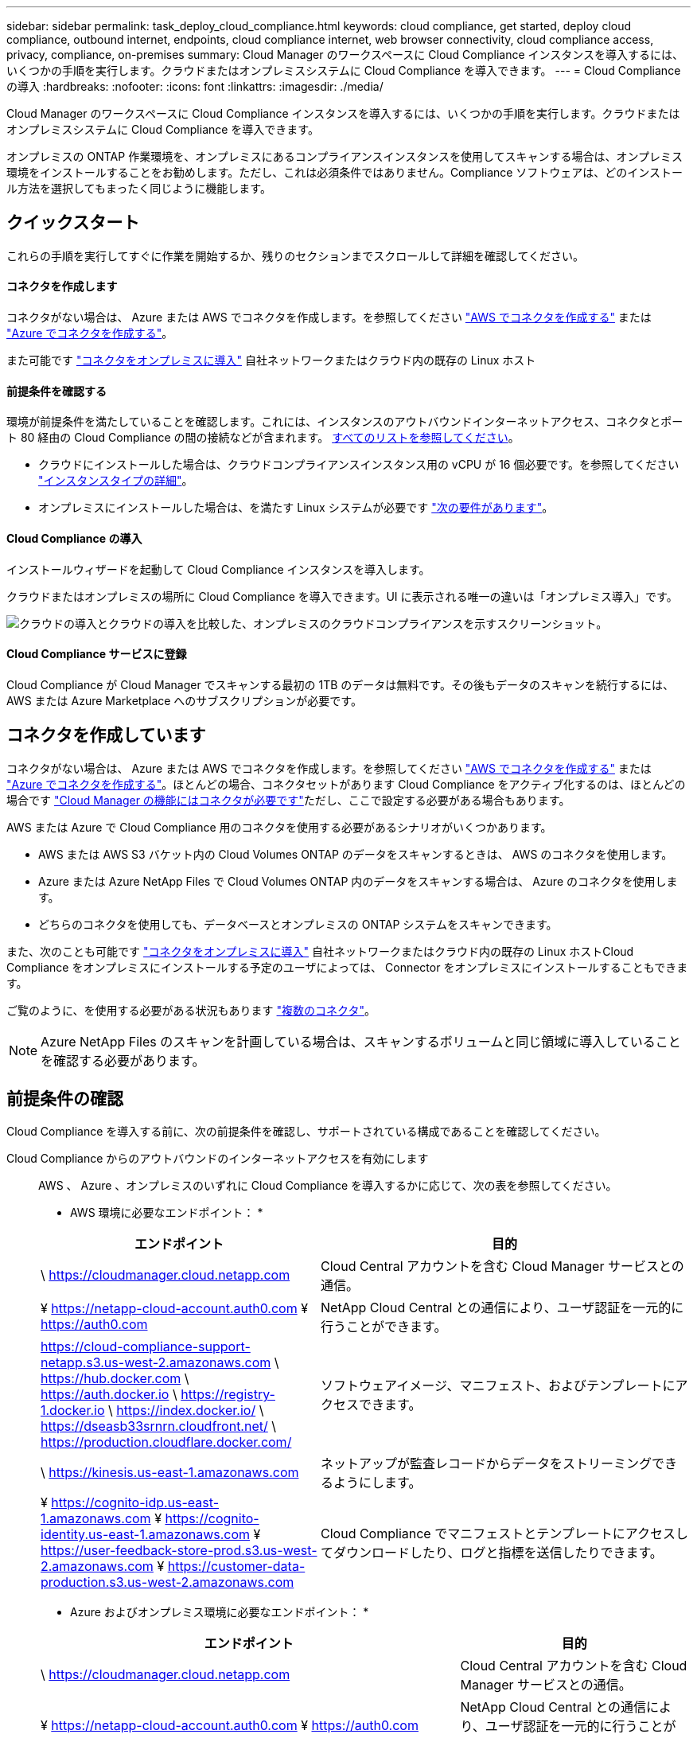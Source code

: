 ---
sidebar: sidebar 
permalink: task_deploy_cloud_compliance.html 
keywords: cloud compliance, get started, deploy cloud compliance, outbound internet, endpoints, cloud compliance internet, web browser connectivity, cloud compliance access, privacy, compliance, on-premises 
summary: Cloud Manager のワークスペースに Cloud Compliance インスタンスを導入するには、いくつかの手順を実行します。クラウドまたはオンプレミスシステムに Cloud Compliance を導入できます。 
---
= Cloud Compliance の導入
:hardbreaks:
:nofooter: 
:icons: font
:linkattrs: 
:imagesdir: ./media/


[role="lead"]
Cloud Manager のワークスペースに Cloud Compliance インスタンスを導入するには、いくつかの手順を実行します。クラウドまたはオンプレミスシステムに Cloud Compliance を導入できます。

オンプレミスの ONTAP 作業環境を、オンプレミスにあるコンプライアンスインスタンスを使用してスキャンする場合は、オンプレミス環境をインストールすることをお勧めします。ただし、これは必須条件ではありません。Compliance ソフトウェアは、どのインストール方法を選択してもまったく同じように機能します。



== クイックスタート

これらの手順を実行してすぐに作業を開始するか、残りのセクションまでスクロールして詳細を確認してください。



==== コネクタを作成します

[role="quick-margin-para"]
コネクタがない場合は、 Azure または AWS でコネクタを作成します。を参照してください link:task_creating_connectors_aws.html["AWS でコネクタを作成する"^] または link:task_creating_connectors_azure.html["Azure でコネクタを作成する"^]。

[role="quick-margin-para"]
また可能です link:task_installing_linux.html["コネクタをオンプレミスに導入"^] 自社ネットワークまたはクラウド内の既存の Linux ホスト



==== 前提条件を確認する

[role="quick-margin-para"]
環境が前提条件を満たしていることを確認します。これには、インスタンスのアウトバウンドインターネットアクセス、コネクタとポート 80 経由の Cloud Compliance の間の接続などが含まれます。 <<Reviewing prerequisites,すべてのリストを参照してください>>。

* クラウドにインストールした場合は、クラウドコンプライアンスインスタンス用の vCPU が 16 個必要です。を参照してください link:concept_cloud_compliance.html#the-cloud-compliance-instance["インスタンスタイプの詳細"^]。
* オンプレミスにインストールした場合は、を満たす Linux システムが必要です link:task_deploy_cloud_compliance.html#deploying-the-cloud-compliance-instance-on-premises["次の要件があります"^]。




==== Cloud Compliance の導入

[role="quick-margin-para"]
インストールウィザードを起動して Cloud Compliance インスタンスを導入します。

[role="quick-margin-para"]
クラウドまたはオンプレミスの場所に Cloud Compliance を導入できます。UI に表示される唯一の違いは「オンプレミス導入」です。

image:screenshot_compliance_onprem_notprem.png["クラウドの導入とクラウドの導入を比較した、オンプレミスのクラウドコンプライアンスを示すスクリーンショット。"]



==== Cloud Compliance サービスに登録

[role="quick-margin-para"]
Cloud Compliance が Cloud Manager でスキャンする最初の 1TB のデータは無料です。その後もデータのスキャンを続行するには、 AWS または Azure Marketplace へのサブスクリプションが必要です。



== コネクタを作成しています

コネクタがない場合は、 Azure または AWS でコネクタを作成します。を参照してください link:task_creating_connectors_aws.html["AWS でコネクタを作成する"^] または link:task_creating_connectors_azure.html["Azure でコネクタを作成する"^]。ほとんどの場合、コネクタセットがあります Cloud Compliance をアクティブ化するのは、ほとんどの場合です link:concept_connectors.html#when-a-connector-is-required["Cloud Manager の機能にはコネクタが必要です"]ただし、ここで設定する必要がある場合もあります。

AWS または Azure で Cloud Compliance 用のコネクタを使用する必要があるシナリオがいくつかあります。

* AWS または AWS S3 バケット内の Cloud Volumes ONTAP のデータをスキャンするときは、 AWS のコネクタを使用します。
* Azure または Azure NetApp Files で Cloud Volumes ONTAP 内のデータをスキャンする場合は、 Azure のコネクタを使用します。
* どちらのコネクタを使用しても、データベースとオンプレミスの ONTAP システムをスキャンできます。


また、次のことも可能です link:task_installing_linux.html["コネクタをオンプレミスに導入"^] 自社ネットワークまたはクラウド内の既存の Linux ホストCloud Compliance をオンプレミスにインストールする予定のユーザによっては、 Connector をオンプレミスにインストールすることもできます。

ご覧のように、を使用する必要がある状況もあります link:concept_connectors.html#when-to-use-multiple-connectors["複数のコネクタ"]。


NOTE: Azure NetApp Files のスキャンを計画している場合は、スキャンするボリュームと同じ領域に導入していることを確認する必要があります。



== 前提条件の確認

Cloud Compliance を導入する前に、次の前提条件を確認し、サポートされている構成であることを確認してください。

Cloud Compliance からのアウトバウンドのインターネットアクセスを有効にします::
+
--
AWS 、 Azure 、オンプレミスのいずれに Cloud Compliance を導入するかに応じて、次の表を参照してください。

* AWS 環境に必要なエンドポイント： *

[cols="43,57"]
|===
| エンドポイント | 目的 


| \ https://cloudmanager.cloud.netapp.com | Cloud Central アカウントを含む Cloud Manager サービスとの通信。 


| ¥ https://netapp-cloud-account.auth0.com ¥ https://auth0.com | NetApp Cloud Central との通信により、ユーザ認証を一元的に行うことができます。 


| https://cloud-compliance-support-netapp.s3.us-west-2.amazonaws.com \ https://hub.docker.com \ https://auth.docker.io \ https://registry-1.docker.io \ https://index.docker.io/ \ https://dseasb33srnrn.cloudfront.net/ \ https://production.cloudflare.docker.com/ | ソフトウェアイメージ、マニフェスト、およびテンプレートにアクセスできます。 


| \ https://kinesis.us-east-1.amazonaws.com | ネットアップが監査レコードからデータをストリーミングできるようにします。 


| ¥ https://cognito-idp.us-east-1.amazonaws.com ¥ https://cognito-identity.us-east-1.amazonaws.com ¥ https://user-feedback-store-prod.s3.us-west-2.amazonaws.com ¥ https://customer-data-production.s3.us-west-2.amazonaws.com | Cloud Compliance でマニフェストとテンプレートにアクセスしてダウンロードしたり、ログと指標を送信したりできます。 
|===
* Azure およびオンプレミス環境に必要なエンドポイント： *

[cols="43,57"]
|===
| エンドポイント | 目的 


| \ https://cloudmanager.cloud.netapp.com | Cloud Central アカウントを含む Cloud Manager サービスとの通信。 


| ¥ https://netapp-cloud-account.auth0.com ¥ https://auth0.com | NetApp Cloud Central との通信により、ユーザ認証を一元的に行うことができます。 


| https://support.compliance.cloudmanager.cloud.netapp.com/ \ https://hub.docker.com \ https://auth.docker.io \ https://registry-1.docker.io \ https://index.docker.io/ \ https://dseasb33srnrn.cloudfront.net/ \ https://production.cloudflare.docker.com/ | ソフトウェアイメージ、マニフェスト、およびテンプレートにアクセスできます。 


| \ https://support.compliance.cloudmanager.cloud.netapp.com/ | ネットアップが監査レコードからデータをストリーミングできるようにします。 


| \ https://support.compliance.cloudmanager.cloud.netapp.com/ | Cloud Compliance でマニフェストとテンプレートにアクセスしてダウンロードしたり、ログと指標を送信したりできます。 


| * オンプレミスインストールのみ： * 。 https://github.com/docker ¥ https://download.docker.com ¥ https://rhui3.us-west-2.aws.ce.redhat.com ¥ https://github-production-release-asset-2e65be.s3.amazonaws.com ¥ https://pypi.org ¥ https://pypi.python.org ¥ https://files.pythonhosted.org ¥ https://mirror.centos.org ¥ https://mirrorlist.centos.org ¥ http://mirror.centos.org/centos/7/extras/x86_64/Packages/container-selinux-2.107-3.el7.noarch.rpm | インストールの前提条件パッケージを提供します。 
|===
--
Cloud Manager に必要な権限が割り当てられていることを確認します:: Cloud Manager に、リソースを導入する権限と Cloud Compliance インスタンスのセキュリティグループを作成する権限があることを確認します。最新の Cloud Manager 権限は、で確認できます https://mysupport.netapp.com/site/info/cloud-manager-policies["ネットアップが提供するポリシー"^]。
vCPU の制限を確認してください::
+
--
AWS では、インスタンスファミリーは _On-Demand Standard Instances_ です。Azure では ' インスタンスファミリーは _Standard DSView3 Family _ です

vCPU の制限の詳細については、以下を参照してください。

* https://docs.aws.amazon.com/AWSEC2/latest/UserGuide/ec2-resource-limits.html["AWS のマニュアル： Amazon EC2 Service Limits"^]
* https://docs.microsoft.com/en-us/azure/virtual-machines/linux/quotas["Azure のドキュメント：「仮想マシンの vCPU クォータ"^]


--
Cloud Manager から Cloud Compliance にアクセスできることを確認::
+
--
この接続により、 Cloud Compliance インスタンスの導入が可能になり、コンプライアンスタブに情報を表示できます。

--
Cloud Compliance の運用を継続できることを確認します:: データを継続的にスキャンするには、 Cloud Compliance インスタンスをオンのままにする必要があります。
Web ブラウザから Cloud Compliance への接続を確認します::
+
--
Cloud Compliance インスタンスは、プライベート IP アドレスを使用して、インデックス付きデータがインターネットにアクセスできないようにします。そのため、 Cloud Manager へのアクセスに使用する Web ブラウザは、そのプライベート IP アドレスに接続する必要があります。この接続は、 AWS または Azure への直接接続（ VPN など）、または Cloud Compliance インスタンスと同じネットワーク内にあるホストから確立できます。

--




== クラウドへの Cloud Compliance インスタンスの導入

クラウドへの Cloud Compliance インスタンスの導入は、最も一般的な導入モデルです。ただし、を選択することもできます <<Deploying the Cloud Compliance instance on premises,Linux ホストに Compliance ソフトウェアを導入します>> 自社ネットワークまたはクラウドに導入できます。

Compliance ソフトウェアは、どのインストール方法を選択してもまったく同じように機能します。

.手順
. Cloud Manager で、 * コンプライアンス * をクリックします。
. クラウドへのコンプライアンスの導入 * をクリックして、導入ウィザードを開始します。
+
image:screenshot_cloud_compliance_deploy_start.png["クラウドに Cloud Compliance を導入するボタンを選択するスクリーンショット。"]

. 導入手順が完了すると、ウィザードに進捗状況が表示されます。問題が発生すると停止し、入力を求められます。
+
image:screenshot_cloud_compliance_wizard_start.png["新しいインスタンスを導入するための Cloud Compliance ウィザードのスクリーンショット。"]

. インスタンスが展開されたら、 * 設定に進む * をクリックして _ スキャン設定 _ ページに移動します。


Cloud Manager によってクラウドプロバイダに Cloud Compliance インスタンスが導入されます。

スキャン設定ページから、スキャンするデータソースを選択できます。

また可能です <<Subscribing to the Cloud Compliance service,Cloud Compliance サービスに登録>> 現時点では、データ量が 1TB を超えるまでは料金は発生しません。



== Cloud Compliance インスタンスをオンプレミスに導入する

Cloud Compliance の最も一般的な導入方法は、です <<Deploying the Cloud Compliance instance in the cloud,クラウドに導入できます>>。ただし、ネットワーク上の Linux ホストに Compliance ソフトウェアをダウンロードしてインストールすることもできます。

Compliance ソフトウェアは、どのインストール方法を選択してもまったく同じように機能します。


NOTE: 現在、 Cloud Compliance インスタンスがオンプレミスにインストールされていると、 S3 バケットと Azure NetApp Files をスキャンすることはできません。このような場合は、別のコネクタを配置する必要があります クラウドおよびでのコンプライアンスのインスタンスです link:concept_connectors.html#when-to-switch-between-connectors["コネクタを切り替えます"] データソースごとに異なる。

.ホストの要件
* オペレーティングシステム： Red Hat Enterprise Linux または CentOS バージョン 8.0 または 8.1
+
** バージョン 7.8 を使用できますが、 Linux カーネルのバージョンは 4.14 以降である必要があります
** OS が Docker エンジンをインストールできる必要があります（必要に応じて、 _firewalld_service を無効にするなど）。


* RAM ： 60 GB 以上
* CPU ： 8 個以上の CPU コアを搭載。推奨されるコア数は 16 個です
* 容量： 500GB
* Red Hat Enterprise Linux システムは、 Red Hat サブスクリプション管理に登録する必要があります。登録されていない場合、システムはインストール中に必要なサードパーティソフトウェアをアップデートするためのリポジトリにアクセスできません。
* Cloud Manager でインストールの進捗状況を確認できるように、ポート 8080 が開いていることを確認してください。
* Cloud Compliance をインストールするには root 権限が必要です。


を参照してください <<Reviewing prerequisites,前提条件の確認>> Cloud Compliance がインターネット経由でアクセスできる必要がある要件とエンドポイントの一覧については、を参照してください。

.手順
. から Cloud Compliance ソフトウェアをダウンロードします https://mysupport.netapp.com/site/products/all/details/cloud-compliance/downloads-tab/["ネットアップサポートサイト"^]。
. 使用する Linux ホストにインストーラファイルをコピーします (`cp またはその他の方法を使用 ) 。
. Cloud Manager で、 * コンプライアンス * をクリックします。
. [* コンプライアンスをオンプレミスに展開する * ] をクリックします。
+
image:screenshot_cloud_compliance_deploy_onprem.png["Cloud Compliance をオンプレミスに導入するボタンを選択するスクリーンショット。"]

. _Deploying Cloud Compliance on Premises _dialog で、提供されたコマンドをコピーし、テキストファイルに貼り付けて、後で使用できるようにします。例：
+
....
sudo ./install.sh -a 12345 -c 27AG75 -t 2198qq
....
. ホストマシンでインストーラファイルを解凍します。
+
....
tar -xzf cc_onprem_installer.tar.gz
....
. インストーラからプロンプトが表示されたら、一連のプロンプトで必要な値を入力するか、または最初のプロンプトでコマンド全体を入力できます。
+
[cols="50a,50"]
|===
| プロンプトに従ってパラメータを入力します。 | 完全なコマンドを入力します。 


 a| 
.. 手順 3 からコピーした情報を貼り付けます。 'UDO./install.sh -a <account_id>-c <agent_id>-t<token>`
.. コネクタインスタンスからアクセスできるように、 Compliance ホストマシンの IP アドレスまたはホスト名を入力します。
.. プロンプトが表示されたら、プロキシの詳細を入力Cloud Manager ですでにプロキシが使用されている場合は、 Cloud Compliance によって Cloud Manager で使用されるプロキシが自動的に使用されるため、ここでもう一度入力する必要はありません。

| または、コマンド全体を事前に作成して、最初のプロンプトで入力することもできます。 'sudo ./install.sh -a <account_id>-c <agent_id>-t <token> --host <cc_host> --proxy-host <proxy_host> --proxy-port <proxy_port> --proxy-password-proxy-p＆ password-password-user-pxy-password> 
|===
+
変数値：

+
** _account_id _ = ネットアップアカウント ID
** _agent_id _ = コネクタ ID
** _ctoken _ = JWT ユーザートークン
** _cc_host_= ホスト Linux マシンの IP アドレスまたはホスト名。
** _proxy_host_ = ホストがプロキシサーバの背後にある場合は、プロキシサーバの IP 名またはホスト名。
** _proxy_port_= プロキシサーバに接続するポート（デフォルトは 80 ）です。
** _proxy_scheme_= 接続スキーマ： https または http （デフォルト http ）。
** _proxy_user_= ベーシック認証が必要な場合、プロキシサーバに接続するための認証されたユーザ。
** _proxy_password_ = 指定したユーザ名のパスワード。




Cloud Compliance インストーラは、パッケージのインストール、 Docker のインストール、インストールの登録、 Cloud Compliance のインストールを行います。インストールには 10~20 分かかります。

ホストマシンとコネクタインスタンス間のポート 8080 を介した接続がある場合、 Cloud Manager の Compliance タブでインストールの進捗状況を確認できます。

スキャン設定ページから、スキャンするデータソースを選択できます。

また可能です <<Subscribing to the Cloud Compliance service,Cloud Compliance サービスに登録>> 現時点では、データ量が 1TB を超えるまでは料金は発生しません。オンプレミスシステムに Cloud Compliance を導入した場合は、 AWS または Azure Marketplace へのサブスクリプションを使用できます。



== Cloud Compliance サービスへの登録

Cloud Compliance が Cloud Manager ワークスペースでスキャンする最初の 1TB のデータは無料です。その後もデータのスキャンを続行するには、 AWS または Azure Marketplace へのサブスクリプションが必要です。

いつでもサブスクライブでき、データ量が 1TB を超えるまでは料金は発生しません。Cloud Compliance Dashboard でスキャンしているデータの総容量を常に確認できます。また、 [ 今すぐサブスクライブ ] ボタンを使用すると、準備が整ったときに簡単にサブスクライブできます。

image:screenshot_compliance_subscribe.png["スキャンされているデータの量を示すスクリーンショットと、サービスにサブスクライブするための [ サブスクライブ（ Subscribe ） ] ボタン。"]

* 注： * Cloud Compliance から登録を求められたものの、すでに Azure サブスクリプションをお持ちの場合は、古い * Cloud Manager * サブスクリプションを使用している可能性があるため、新しい * NetApp Cloud Manager * サブスクリプションに変更する必要があります。を参照してください <<Changing to the new Cloud Manager plan in Azure,Azure で新しい NetApp Cloud Manager プランに変更>> を参照してください。

これらの手順は、 _Account Admin_role 権限を持つユーザが実行する必要があります。

. Cloud Manager コンソールの右上にある設定アイコンをクリックし、 * クレデンシャル * を選択します。
+
image:screenshot_settings_icon.gif["Cloud Manager の右上のバナーのスクリーンショット。設定アイコンを選択できます。"]

. AWS インスタンスプロファイルまたは Azure Managed Service Identity のクレデンシャルを検索します。
+
サブスクリプションは、インスタンスプロファイルまたはマネージドサービス ID に追加する必要があります。充電ができない。

+
すでに月額プランをお持ちの場合は、すべて設定されています。他に必要なことはありません。

+
image:screenshot_profile_subscription.gif["アクティブなサブスクリプションを持つインスタンスプロファイルを示す資格情報ページのスクリーンショット。"]

. まだサブスクリプションをお持ちでない場合は、クレデンシャルの上にカーソルを合わせて、操作メニューをクリックします。
. [ サブスクリプションの追加 ] をクリックします。
+
image:screenshot_add_subscription.gif["資格情報ページのメニューのスクリーンショット。資格情報にサブスクリプションを追加するボタンが表示されます。"]

. [ サブスクリプションの追加 ] をクリックし、 [* 続行 ] をクリックして、手順に従います。
+
次のビデオでは、 Marketplace サブスクリプションを AWS サブスクリプションに関連付ける方法を紹介します。

+
video::video_subscribing_aws.mp4[width=848,height=480]
+
次のビデオでは、 Marketplace サブスクリプションを Azure サブスクリプションに関連付ける方法を紹介します。

+
video::video_subscribing_azure.mp4[width=848,height=480]




== Azure で新しい Cloud Manager プランに変更

2020 年 10 月 7 日より、 Azure Marketplace サブスクリプション「 NetApp Cloud Manager * 」に Cloud Compliance が追加されました。元の Azure * Cloud Manager * サブスクリプションをすでにお持ちの場合、 Cloud Compliance の使用は許可されません。

Cloud Compliance の使用を開始するには、以下の手順に従って、新しい * NetApp Cloud Manager * サブスクリプションに変更する必要があります。


NOTE: 既存のサブスクリプションに特別なプライベートオファーが付随して発行された場合、ネットアップに連絡して、コンプライアンスを含む新しい特別なプライベートオファーを発行できるようにする必要があります。

.手順
. Cloud Manager コンソールの右上にある設定アイコンをクリックし、 * クレデンシャル * を選択します。
. サブスクリプションを変更する Azure Managed Service Identity のクレデンシャルを検索し、クレデンシャルにカーソルを合わせて、 * Associate Subscription * をクリックします。
+
現在の Marketplace サブスクリプションの詳細が表示されます。

. にログインします link:https://portal.azure.com/#blade/HubsExtension/BrowseResourceBlade/resourceType/Microsoft.SaaS%2Fsaasresources["Azure ポータル"^] 「 * Software as a Service （ SaaS ） * 」を選択します。
. プランを変更するサブスクリプションを選択し、 * プランの変更 * をクリックします。
+
image:screenshot_compliance_azure_subscription.png["すべての Azure サブスクリプションのリストと、変更するサブスクリプションの詳細を示すスクリーンショット。"]

. [ 変更プラン ] ページで、 NetApp Cloud Manager * プランを選択し、 [ * 変更プラン * ] ボタンをクリックします。image:screenshot_compliance_azure_change_plan.png["Cloud Compliance をサポートする新しい計画への変更のスクリーンショット。"]
. Cloud Manager に戻り、サブスクリプションを選択し、クレデンシャルカードで上の「 i 」にカーソルを合わせて、サブスクリプションが変更されたことを確認します。

